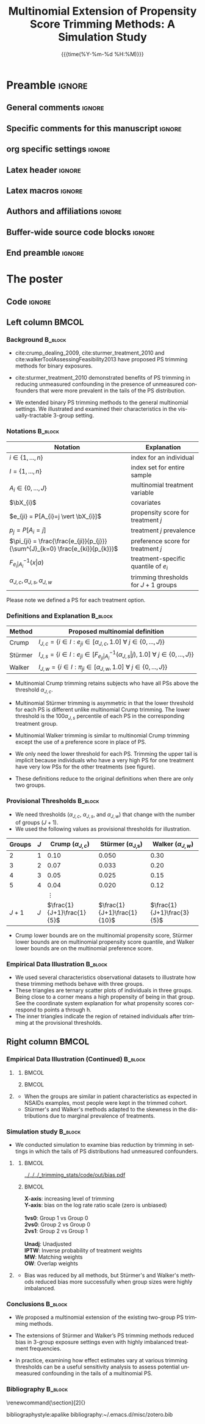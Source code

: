 #+startup: beamer
#+TITLE: Multinomial Extension of Propensity Score Trimming Methods: A Simulation Study
* Preamble                                                    :ignore:
** General comments                                           :ignore:
# ----------------------------------------------------------------------
# - Turn on synonyms by starting synosaurus-mode
# - Look up words using C-c sr
# - Turn on dictionary by starting flyspell-mode
# - Count words by section using org-wc-display
# ----------------------------------------------------------------------
** Specific comments for this manuscript                      :ignore:
# ----------------------------------------------------------------------
# This is a comment
# ----------------------------------------------------------------------
** org specific settings                                      :ignore:
# ----------------------------------------------------------------------
#+OPTIONS: email:nil toc:nil num:nil author:nil date:t tex:t title:nil
#+STARTUP: align fold
#+SEQ_TODO: TODO(t) | DONE(d)
#+TAGS: figure(f) check(c) noexport(n) ignore(i)
#+LANGUAGE: en
#+EXCLUDE_TAGS: noexport TODO
#+DATE: {{{time(%Y-%m-%d %H:%M)}}}
# ----------------------------------------------------------------------
** Latex header                                               :ignore:
# ----------------------------------------------------------------------
#+LATEX_CLASS:  mybeamerposter
#+LATEX_HEADER:  \setlength{\paperwidth}{36in}
#+LATEX_HEADER:  \setlength{\paperheight}{48in}
#+LATEX_HEADER: \setlength{\textwidth}{0.98\paperwidth}
#+LATEX_HEADER: \setlength{\textheight}{0.98\paperheight}
#+LATEX_HEADER: \graphicspath{{../output/figures/}{../lib/}}
#+LATEX_HEADER: \usepackage[export]{adjustbox}
#+LATEX_HEADER: \usepackage{graphicx,caption}
#+LATEX_HEADER: \usepackage{minted}
#+LATEX_HEADER: \usepackage{eurosym}
#+LATEX_HEADER: \usepackage{listings}
#+LATEX_HEADER: \usepackage{textcomp}
#+LATEX_HEADER: \usepackage{bibentry}
#+LATEX_HEADER: \newcommand\sumin{\sum_{i=1}^{n}}
#+LATEX_HEADER: \newcommand{\Xoi}[1]{#1(i)}
#+LATEX_HEADER: \newcommand{\frakPQ}[2]{\frac{\Xoi{#1}}{\Xoi{#2}}}
#+LATEX_HEADER: \newcommand{\DKLPQ}[3]{D_{\mathrm{KL}}(#1 #3 #2)}
#+LATEX_HEADER: \input{\string~/.emacs.d/misc/GrandMacros}
#+LATEX_HEADER: \date{}
# ----------------------------------------------------------------------
** Latex macros                                               :ignore:
# ----------------------------------------------------------------------
#+LATEX_HEADER: \newcommand{\auth}{Kazuki Yoshida, MD, MPH, MS}
#+LATEX_HEADER: \newcommand{\authemail}{kazukiyoshida@mail.harvard.edu}
#+LATEX_HEADER: \newcommand{\authtwitter}{@kaz\_yos}
#+LATEX_HEADER: \newcommand{\authgithub}{github.com/kaz-yos}
# ----------------------------------------------------------------------
** Authors and affiliations                                   :ignore:
# ----------------------------------------------------------------------
#+LATEX_HEADER: \author{
#+LATEX_HEADER: Kazuki Yoshida$^{1}$
#+LATEX_HEADER: Daniel H Solomon$^{2}$
#+LATEX_HEADER: Sebastien Haneuse$^{1}$
#+LATEX_HEADER: Seoyoung C Kim$^{2}$
#+LATEX_HEADER: Elisabetta Patorno$^{2}$
#+LATEX_HEADER: Sara K Tedeschi$^{2}$
#+LATEX_HEADER: Houchen Lyu$^{2}$
#+LATEX_HEADER: Sonia Hernandez-Diaz$^{1}$
#+LATEX_HEADER: Robert J Glynn$^{1}$
#+LATEX_HEADER: \\
#+LATEX_HEADER: \normalsize{$^{1}$ Harvard T.H. Chan School of Public Health, Boston, MA, USA; }
#+LATEX_HEADER: \normalsize{$^{2}$ Brigham and Women's Hospital, Boston, MA, USA}
#+LATEX_HEADER: }
# ----------------------------------------------------------------------
** Buffer-wide source code blocks                             :ignore:
# ----------------------------------------------------------------------
# Set elisp variables need for nice formatting We want no new lines in
# inline results and a paragraph size of 80 characters Important: this
# has to be evaluated witch C-c C-c in order to work in the current
# buffer
#+BEGIN_SRC emacs-lisp :exports none :results silent

  ; Nicer formatting for code
  (setq org-latex-listings t)
  (setq org-latex-listings 'minted)
  '(org-export-latex-listings-langs
      (quote ((emacs-lisp "Lisp")
              (lisp "Lisp")
              (clojure "Lisp")
              (c "C")
              (cc "C++")
              (fortran "fortran")
              (perl "Perl")
              (cperl "Perl")
              (python "Python")
              (ruby "Ruby")
              (html "HTML")
              (xml "XML")
              (tex "TeX")
              (latex "TeX")
              (shell-script "bash")
              (gnuplot "Gnuplot")
              (ocaml "Caml")
              (caml "Caml")
              (sql "SQL")
              (sqlite "sql")
              (R-mode "R"))))
  (setq org-latex-minted-options
     '(("linenos=true") ("bgcolor=lightgray")))
  ; set timestamp format
  ;(setq org-export-date-timestamp-format "%FT%T%z")
  (require 'org-wc)
  (flyspell-mode t)
  ;(evil-declare-change-repeat 'company-complete)
  (setq synosaurus-choose-method 'popup)
	(synosaurus-mode t)
	(auto-complete-mode t)
  ;(ac-config-default)
  ;(add-to-list 'ac-modes 'org-mode)
	(linum-mode t)
  (whitespace-mode t)
  (setq org-babel-inline-result-wrap "%s")
	(setq org-export-with-broken-links "mark")
  (setq fill-column 72)
  (setq whitespace-line-column 72)
	;(setq org-latex-caption-above '(table image))
	(setq org-latex-caption-above nil)
	(org-toggle-link-display)
	; don't remove logfiles at export
  (setq org-latex-remove-logfiles nil)

  ; Keybindings
  ; (global-set-key (kbd "<f7> c") "#+CAPTION: ")
  (defun setfillcolumn72 ()
	   (interactive)
     (setq fill-column 72)
		 )

  (defun setfillcolumn42 ()
	   (interactive)
     (setq fill-column 42)
   )
  (define-key org-mode-map (kbd "C-c c #") "#+CAPTION: ")
  (define-key org-mode-map (kbd "C-c l #") "#+LATEX_HEADER: ")
  (define-key org-mode-map (kbd "C-c f c 4 2") 'setfillcolumn42)
  (define-key org-mode-map (kbd "C-c f c 7 2") 'setfillcolumn72)

  (setq org-odt-category-map-alist
      '(("__Figure__" "*Figure*" "value" "Figure" org-odt--enumerable-image-p)))


	; let ess not ask for starting directory
  (setq ess-ask-for-ess-directory nil)

  ;(setq org-latex-pdf-process '("latexmk -pdflatex='xelatex
  ;-output-directory=../output/tex/ -interaction nonstopmode' -pdf
  ;-bibtex -f %f"))
  (setq org-latex-logfiles-extensions
      (quote("bcf" "blg" "fdb_latexmk" "fls"
      "figlist" "idx" "log" "nav" "out" "ptc"
      "run.xml" "snm" "toc" "vrb" "xdv")))

  ; deactivate link resolving
  (setq org-activate-links nil)


#+END_SRC
#
#
#
# ----------------------------------------------------------------------
** End preamble                                               :ignore:
# ----------------------------------------------------------------------

* The poster
:PROPERTIES:
:BEGIN:
:BEAMER_env: fullframe
:END:
** Code                                                       :ignore:
# Babel code can go here to populate the poster with dynamic output

** Left column                                        :BMCOL:
:PROPERTIES:
:BEAMER_col: 0.48
:BEAMER_opt: [t]
:END:
*** Background                                                      :B_block:
:PROPERTIES:
:BEAMER_env: block
:END:
- cite:crump_dealing_2009, cite:sturmer_treatment_2010 and cite:walkerToolAssessingFeasibility2013 have proposed PS trimming methods for binary exposures.

- cite:sturmer_treatment_2010 demonstrated benefits of PS trimming in reducing unmeasured confounding in the presence of unmeasured confounders that were more prevalent in the tails of the PS distribution.

- We extended binary PS trimming methods to the general multinomial settings. We illustrated and examined their characteristics in the visually-tractable 3-group setting.


*** Notations                                                       :B_block:
\small
 | Notation                                                                      | Explanation                            |
 |-------------------------------------------------------------------------------+----------------------------------------|
 | $i \in \left\{ 1,...,n \right\}$                                              | index for an individual                |
 | $I = \left\{ 1,...,n \right\}$                                                | index set for entire sample            |
 | $A_{i} \in \left\{ 0,...,J \right\}$                                          | multinomial treatment variable         |
 | $\bX_{i}$                                                                     | covariates                             |
 | $e_{ji} = P[A_{i}=j \vert \bX_{i}]$                                           | propensity score for treatment $j$     |
 | $p_{j} = P[A_{i}=j]$                                                          | treatment $j$ prevalence               |
 | $\pi_{ji} = \frac{\frac{e_{ji}}{p_{j}}}{\sum^{J}_{k=0} \frac{e_{ki}}{p_{k}}}$ | preference score for treatment $j$     |
 | $F^{-1}_{e_{i}\vert A_{i}}(x \vert a)$                                        | treatment-specific quantile of $e_{i}$ |
 | $\alpha_{J,c},\alpha_{J,s},\alpha_{J,w}$                                      | trimming thresholds for $J+1$ groups   |

Please note we defined a PS for each treatment option.


*** Definitions and Explanation                                     :B_block:
\small
 | Method  | Proposed multinomial definition                                                                                                                             |
 |---------+-------------------------------------------------------------------------------------------------------------------------------------------------------------|
 | Crump   | $I_{J,c} = \left\{ i \in I: e_{ji} \in [\alpha_{J,c},1.0] ~\forall~ j \in \left\{ 0,...,J \right\} \right\}$                                                |
 | Stürmer | $I_{J,s} = \left\{ i \in I: e_{ji} \in \left[F^{-1}_{e_{ji}\vert A_{i}}(\alpha_{J,s}\vert j), 1.0\right] ~\forall~ j \in \left\{ 0,...,J \right\} \right\}$ |
 | Walker  | $I_{J,w} = \left\{ i \in I: \pi_{ji} \in [\alpha_{J,w}, 1.0] ~\forall~ j \in \left\{ 0,...,J \right\} \right\}$                                             |

- Multinomial Crump trimming retains subjects who have all PSs above the threshold $\alpha_{J,c}$.

- Multinomial Stürmer trimming is asymmetric in that the lower threshold for each PS is different unlike multinomial Crump trimming. The lower threshold is the $100 \alpha_{J,s}$ percentile of each PS in the corresponding treatment group.

- Multinomial Walker trimming is similar to multinomial Crump trimming except the use of a preference score in place of PS.

- We only need the lower threshold for each PS. Trimming the upper tail is implicit because individuals who have a very high PS for one treatment have very low PSs for the other treatments (see figure).

- These definitions reduce to the original definitions when there are only two groups.

*** Provisional Thresholds                                          :B_block:
\small
- We need thresholds ($\alpha_{J,c}$, $\alpha_{J,s}$, and $\alpha_{J,w}$) that change with the number of groups ($J+1$).
- We used the following values as provisional thresholds for illustration.
| Groups | $J$ |     Crump ($\alpha_{J,c}$) | \text{St\"urmer} (\alpha_{J,s}) |    Walker ($\alpha_{J,w}$) |
|--------+-----+----------------------------+---------------------------------+----------------------------|
|      2 |   1 |                       0.10 |                           0.050 |                       0.30 |
|      3 |   2 |                       0.07 |                           0.033 |                       0.20 |
|      4 |   3 |                       0.05 |                           0.025 |                       0.15 |
|      5 |   4 |                       0.04 |                           0.020 |                       0.12 |
|        |     |                   $\vdots$ |                                 |                            |
|  $J+1$ | $J$ | $\frac{1}{J+1}\frac{1}{5}$ |     $\frac{1}{J+1}\frac{1}{10}$ | $\frac{1}{J+1}\frac{3}{5}$ |
- Crump lower bounds are on the multinomial propensity score, Stürmer lower bounds are on multinomial propensity score quantile, and Walker lower bounds are on the multinomial preference score.


*** Empirical Data Illustration                                     :B_block:
:PROPERTIES:
:BEAMER_env: block
:END:
\small
- We used several characteristics observational datasets to illustrate how these trimming methods behave with three groups.
- These triangles are ternary scatter plots of individuals in three groups. Being close to a corner means a high propensity of being in that group. See the coordinate system explanation for what propensity scores correspond to points a through h.
- The inner triangles indicate the region of retained individuals after trimming at the provisional thresholds.


** Right column                                       :BMCOL:
:PROPERTIES:
:BEAMER_col: 0.48
:BEAMER_opt: [t]
:END:
*** Empirical Data Illustration (Continued)                         :B_block:
:PROPERTIES:
:BEAMER_env: block
:END:
\vspace{-2cm}
**** @@latex:@@
   :PROPERTIES:
   :BEAMER_env: exampleblock
   :END:

***** @@latex:@@                                                      :BMCOL:
      :PROPERTIES:
      :BEAMER_col: 0.70
      :END:
   #+ATTR_LATEX: :width 1.0\textwidth :options page=1,keepaspectratio :center t
   [[../lib/three_datasets_600dpi_trimmed.png]]

***** @@latex:@@                                                      :BMCOL:
      :PROPERTIES:
      :BEAMER_col: 0.30
      :END:
   #+ATTR_LATEX: :width 1.0\textwidth :options page=1,keepaspectratio :center t
   [[../lib/ternary_coordinate_and_table_trimmed.png]]
#    [[../lib/ggtern_grids.pdf]]
# \small
# |     | $e_{0i}$ | $e_{1i}$ | $e_{2i}$ |
# |-----+----------+----------+----------|
# | /   | <c>      | <c>      | <c>      |
# | (a) | $1$      | $0$      | $0$      |
# | (b) | $0$      | $1$      | $0$      |
# | (c) | $0$      | $0$      | $1$      |
# | (d) | $1/3$    | $1/3$    | $1/3$    |
# | (e) | $1/2$    | $1/2$    | $0$      |
# | (f) | $1/2$    | $0$      | $1/2$    |
# | (g) | $0$      | $1/2$    | $1/2$    |
# | (h) | $0.1$    | $0.7$    | $0.2$    |

**** @@latex:@@
   :PROPERTIES:
   :BEAMER_env: exampleblock
   :END:
\small
- When the groups are similar in patient characteristics as expected in NSAIDs examples, most people were kept in the trimmed cohort.
- Stürmer's and Walker's methods adapted to the skewness in the distributions due to marginal prevalence of treatments.

*** Simulation study                                                :B_block:
:PROPERTIES:
:BEAMER_env: block
:END:
\small
- We conducted simulation to examine bias reduction by trimming in settings in which the tails of PS distributions had unmeasured confounders.

\vspace{-2cm}
**** @@latex:@@
   :PROPERTIES:
   :BEAMER_env: exampleblock
   :END:
# exampleblock
***** @@latex:@@                                                         :BMCOL:
      :PROPERTIES:
      :BEAMER_col: 0.8
      :END:
#+ATTR_LATEX: :height 1.0\textheight :width 1.0\textwidth :options page=2,keepaspectratio :center t
[[../../../_trimming_stats/code/out/bias.pdf]]

***** @@latex:@@                                                         :BMCOL:
      :PROPERTIES:
      :BEAMER_col: 0.2
      :END:
\tiny
*X-axis*: increasing level of trimming\\
*Y-axis*: bias on the log rate ratio scale (zero is unbiased)\\
\nbsp{}\\
*1vs0*: Group 1 vs Group 0\\
*2vs0*: Group 2 vs Group 0\\
*2vs1*: Group 2 vs Group 1\\
\nbsp{}\\
*Unadj*: Unadjusted\\
*IPTW*: Inverse probability of treatment weights\\
*MW*: Matching weights\\
*OW*: Overlap weights\\

**** @@latex:@@
   :PROPERTIES:
   :BEAMER_env: exampleblock
   :END:
- Bias was reduced by all methods, but Stürmer's and Walker's methods reduced bias more successfully when group sizes were highly imbalanced.

*** Conclusions                                                     :B_block:
:PROPERTIES:
:BEAMER_env: block
:END:
- We proposed a multinomial extension of the existing two-group PS trimming methods.

- The extensions of Stürmer and Walker’s PS trimming methods reduced bias in 3-group exposure settings even with highly imbalanced treatment frequencies.

- In practice, examining how effect estimates vary at various trimming thresholds can be a useful sensitivity analysis to assess potential unmeasured confounding in the tails of a multinomial PS.

*** Bibliography                                                    :B_block:
   :PROPERTIES:
   :BEAMER_opt: allowframebreaks,label=,t
   :END:
\vspace{-0.7ex}
\tiny
# To remove "References" section header
\renewcommand{\section}[2]{}
# Following lines must be left-aligned without preceding spaces.
bibliographystyle:apalike
bibliography:~/.emacs.d/misc/zotero.bib
